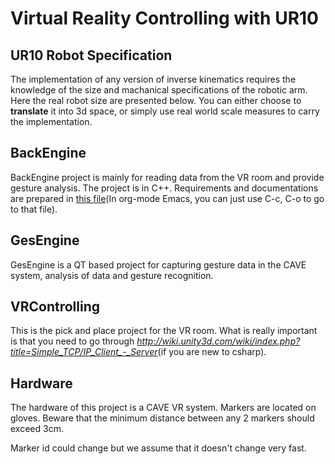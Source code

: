 * Virtual Reality Controlling with UR10
** UR10 Robot Specification
The implementation of any version of inverse kinematics requires the knowledge of 
the size and machanical specifications of the robotic arm. Here the real robot 
size are presented below. You can either choose to **translate** it into 3d space, 
or simply use real world scale measures to carry the implementation.
** BackEngine
BackEngine project is mainly for reading data from the VR room and provide gesture analysis. The project is in C++. Requirements and documentations are prepared in [[./BackEngine/README.org][this file]](In org-mode Emacs, you can just use C-c, C-o to go to that file).
** GesEngine
GesEngine is a QT based project for capturing gesture data in the CAVE system, analysis of data and gesture recognition.


** VRControlling 
This is the pick and place project for the VR room. What is really important is that you need to go through [[this post][http://wiki.unity3d.com/wiki/index.php?title=Simple_TCP/IP_Client_-_Server]](if you are new to csharp). 
** Hardware 
The hardware of this project is a CAVE VR system. Markers are located on gloves. Beware that the minimum distance between any 2 markers should exceed 3cm. 

Marker id could change but we assume that it doesn't change very fast.

